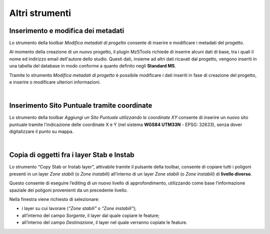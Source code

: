 Altri strumenti
---------------

.. |ico1| image:: ../../../img/ico_nuovo_progetto.png
  :height: 25

.. |ico2| image:: ../../../img/ico_importa.png
  :height: 25

.. |ico3| image:: ../../../img/ico_esporta.png
  :height: 25

.. |ico4| image:: ../../../img/ico_edita.png
  :height: 25

.. |ico5| image:: ../../../img/ico_salva_edita.png
  :height: 25

.. |ico6| image:: ../../../img/ico_xypoint.png
  :height: 25

.. |ico7| image:: ../../../img/ico_copia_ms.png
  :height: 25

.. |ico8| image:: ../../../img/ico_info.png
  :height: 25

.. |ico9| image:: ../../../img/mActionAddHtml.png
  :height: 25

.. _metadata-edit:

Inserimento e modifica dei metadati
"""""""""""""""""""""""""""""""""""

Lo strumento della toolbar *Modifica metadati di progetto* |ico9| consente di inserire e modificare i metadati del progetto.

Al momento della creazione di un nuovo progetto, il plugin MzSTools richiede di inserire alcuni dati di base, tra i quali il nome ed indirizzo email 
dell'autore dello studio. Questi dati, insieme ad altri dati ricavati dal progetto, vengono inseriti in una tabella del database in modo conforme a quanto 
definito negli **Standard MS**.

Tramite lo strumento *Modifica metadati di progetto* è possibile modificare i dati inseriti in fase di creazione del progetto, e inserire  o modificare 
ulteriori informazioni.

.. image:: ../img/edit_metadata.png
  :align: center

|

.. _sito-xy:

Inserimento Sito Puntuale tramite coordinate
""""""""""""""""""""""""""""""""""""""""""""

Lo strumento della toolbar *Aggiungi un Sito Puntuale utilizzando le coordinate XY* |ico6| consente di inserire un nuovo sito puntuale tramite l'indicazione delle coordinate X e Y (nel sistema **WGS84 UTM33N** - EPSG: 32633), senza dover digitalizzare il punto su mappa. 

.. image:: ../img/sito_xy.png
  :width: 450
  :align: center

|

.. _copia-oggetti:

Copia di oggetti fra i layer Stab e Instab
""""""""""""""""""""""""""""""""""""""""""

Lo strumento “Copy Stab or Instab layer”, attivabile tramite il pulsante |ico7| della toolbar, consente di copiare tutti i poligoni presenti in un layer *Zone stabili* (o *Zone instabili*) all’interno di un layer *Zone stabili* (o *Zone instabili*) di **livello diverso**. 

Questo consente di eseguire l’editing di un nuovo livello di approfondimento, utilizzando come base l’informazione spaziale dei poligoni provenienti da un precedente livello. 

.. image:: ../img/copia_oggetti.png
  :width: 450
  :align: center

Nella finestra viene richiesto di selezionare:

* i layer su cui lavorare (*“Zone stabili”* o *“Zone instabili”*);
* all’interno del campo *Sorgente*, il layer dal quale copiare le feature;
* all’interno del campo *Destinazione*, il layer nel quale verranno copiate le feature.

